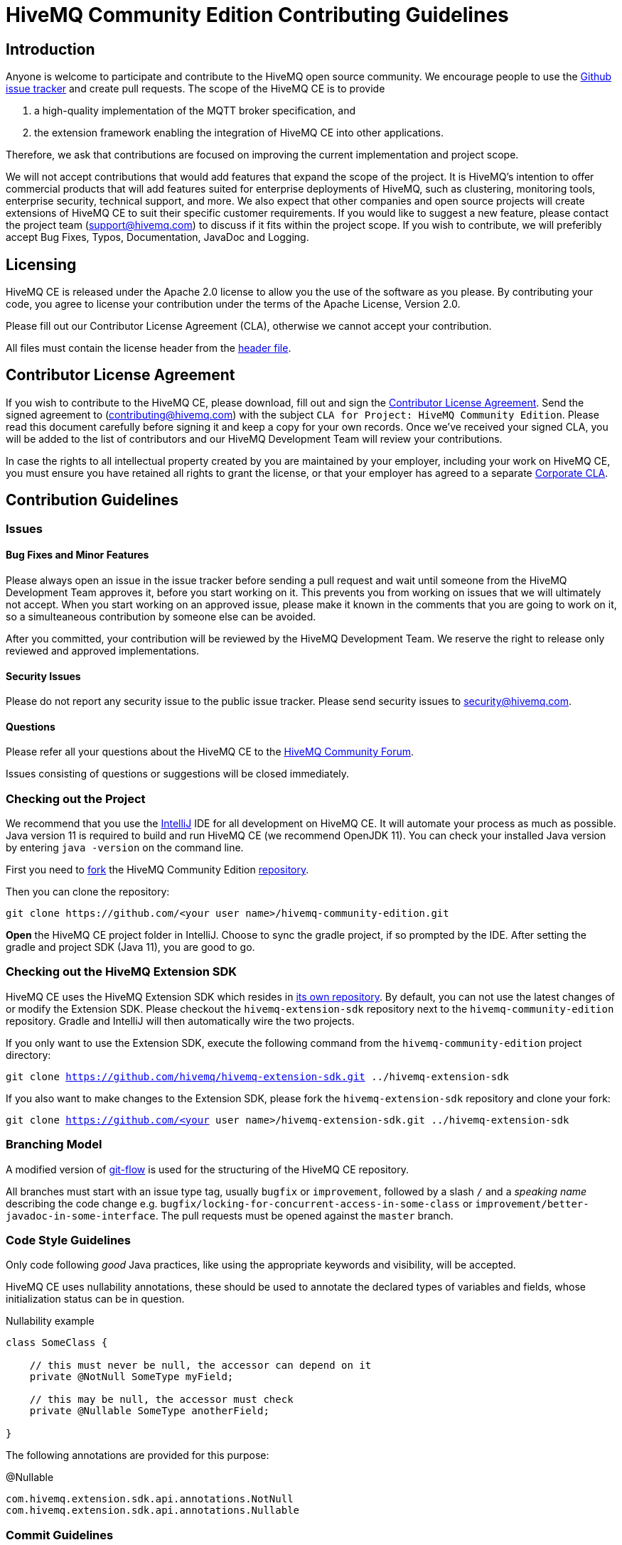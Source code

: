 = HiveMQ Community Edition Contributing Guidelines

== Introduction

Anyone is welcome to participate and contribute to the HiveMQ open source community.
We encourage people to use the https://github.com/hivemq/hivemq-community-edition/issues[Github issue tracker] and create pull requests.
The scope of the HiveMQ CE is to provide

. a high-quality implementation of the MQTT broker specification, and
. the extension framework enabling the integration of HiveMQ CE into other applications.

Therefore, we ask that contributions are focused on improving the current implementation and project scope.

We will not accept contributions that would add features that expand the scope of the project.
It is HiveMQ’s intention to offer commercial products that will add features suited for enterprise deployments of HiveMQ, such as clustering, monitoring tools, enterprise security, technical support, and more.
We also expect that other companies and open source projects will create extensions of HiveMQ CE to suit their specific customer requirements.
If you would like to suggest a new feature, please contact the project team (support@hivemq.com) to discuss if it fits within the project scope.
If you wish to contribute, we will preferibly accept Bug Fixes, Typos, Documentation, JavaDoc and Logging.

== Licensing

HiveMQ CE is released under the Apache 2.0 license to allow you the use of the software as you please.
By contributing your code, you agree to license your contribution under the terms of the Apache License, Version 2.0.

Please fill out our Contributor License Agreement (CLA), otherwise we cannot accept your contribution.

All files must contain the license header from the link:HEADER[header file].

== Contributor License Agreement

If you wish to contribute to the HiveMQ CE, please download, fill out and sign the https://www.hivemq.com/downloads/Contributor_License_Agreement.pdf[Contributor License Agreement].
Send the signed agreement to (contributing@hivemq.com) with the subject `CLA for Project: HiveMQ Community Edition`.
Please read this document carefully before signing it and keep a copy for your own records.
Once we've received your signed CLA, you will be added to the list of contributors and our HiveMQ Development Team will review your contributions.

In case the rights to all intellectual property created by you are maintained by your employer, including your work on HiveMQ CE, you must ensure you have retained all rights to grant the license, or that your employer has agreed to a separate https://www.hivemq.com/downloads/Corporate_Contributor_License_Agreement.pdf[Corporate CLA].

== Contribution Guidelines

=== Issues
==== Bug Fixes and Minor Features

Please always open an issue in the issue tracker before sending a pull request and wait until someone from the HiveMQ Development Team approves it, before you start working on it.
This prevents you from working on issues that we will ultimately not accept.
When you start working on an approved issue, please make it known in the comments that you are going to work on it, so a simulteaneous contribution by someone else can be avoided.

After you committed, your contribution will be reviewed by the HiveMQ Development Team.
We reserve the right to release only reviewed and approved implementations.

==== Security Issues

Please do not report any security issue to the public issue tracker. Please send security issues to security@hivemq.com.

==== Questions

Please refer all your questions about the HiveMQ CE to the https://community.hivemq.com[HiveMQ Community Forum].

Issues consisting of questions or suggestions will be closed immediately.

=== Checking out the Project

We recommend that you use the https://www.jetbrains.com/idea/download/[IntelliJ] IDE for all development on HiveMQ CE.
It will automate your process as much as possible.
Java version 11 is required to build and run HiveMQ CE (we recommend OpenJDK 11).
You can check your installed Java version by entering `java -version` on the command line.

First you need to https://help.github.com/en/articles/fork-a-repo[fork] the HiveMQ Community Edition https://github.com/hivemq/hivemq-community-edition[repository].

Then you can clone the repository:

[source,bash]
----
git clone https://github.com/<your user name>/hivemq-community-edition.git
----

*Open* the HiveMQ CE project folder in IntelliJ.
Choose to sync the gradle project, if so prompted by the IDE.
After setting the gradle and project SDK (Java 11), you are good to go.

=== Checking out the HiveMQ Extension SDK

HiveMQ CE uses the HiveMQ Extension SDK which resides in https://github.com/hivemq/hivemq-extension-sdk[its own repository].
By default, you can not use the latest changes of or modify the Extension SDK.
Please checkout the `hivemq-extension-sdk` repository next to the `hivemq-community-edition` repository.
Gradle and IntelliJ will then automatically wire the two projects.

If you only want to use the Extension SDK, execute the following command from the `hivemq-community-edition` project directory:

`git clone https://github.com/hivemq/hivemq-extension-sdk.git ../hivemq-extension-sdk`

If you also want to make changes to the Extension SDK, please fork the `hivemq-extension-sdk` repository and clone your fork:

`git clone https://github.com/<your user name>/hivemq-extension-sdk.git ../hivemq-extension-sdk`

=== Branching Model

A modified version of https://nvie.com/posts/a-successful-git-branching-model/[git-flow] is used for the structuring of the HiveMQ CE repository.

All branches must start with an issue type tag, usually `bugfix` or `improvement`, followed by a slash `/` and a __speaking name__ describing the code change e.g. `bugfix/locking-for-concurrent-access-in-some-class` or `improvement/better-javadoc-in-some-interface`.
The pull requests must be opened against the `master` branch.

=== Code Style Guidelines

Only code following _good_ Java practices, like using the appropriate keywords and visibility, will be accepted.

HiveMQ CE uses nullability annotations, these should be used to annotate the declared types of variables and fields, whose initialization status can be in question.

.Nullability example
[source,java]
----
class SomeClass {

    // this must never be null, the accessor can depend on it
    private @NotNull SomeType myField;

    // this may be null, the accessor must check
    private @Nullable SomeType anotherField;

}
----

The following annotations are provided for this purpose:

.@Nullable
----
com.hivemq.extension.sdk.api.annotations.NotNull
com.hivemq.extension.sdk.api.annotations.Nullable
----

=== Commit Guidelines

You can set up IntelliJ to recognise these annotations under `Preferences > Inspections > @NotNull/@Nullable problems > Configure annotations`.

Please watch out for this inspection and check the _Reformat code_, _Optimize imports_ and _Perform code analysis_ checkboxes in the commit dialogue.

=== Testing

The HiveMQ CE project only accepts pull requests that contain unit tests and have sufficient unit test coverage.

=== Pull Requests

As soon as your code is ready for a https://help.github.com/en/articles/creating-a-pull-request[pull request], please link the specific issue that you want to resolve.
Once the continuous integration is successful and at least one member of the HiveMQ Development Team has approved the changes, you will be asked to rebase and squash before the pull request can be merged.

We greatly appreciate your involvement and contribution.

== Important gradle tasks

To make it easier to develop HiveMQ CE and HiveMQ Extensions, we have provided some `gradle` tasks to help you get started quickly.

.Build the complete HiveMQ CE zip file
[source,gradle]
----
./gradlew packaging
----

.Perform all unit tests
[source,gradle]
----
./gradlew check
----

.Publish the Extension SDK to your local maven repository
[source,gradle]
----
./gradlew publishToMavenLocal
----
